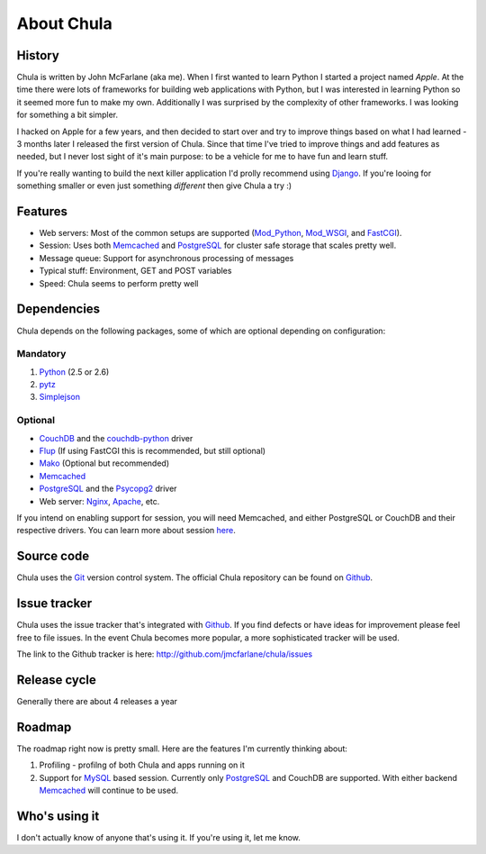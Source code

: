 ===========
About Chula
===========

History
+++++++

Chula is written by John McFarlane (aka me).  When I first wanted to learn
Python I started a project named *Apple*.  At the time there were lots
of frameworks for building web applications with Python, but I was
interested in learning Python so it seemed more fun to make my own.
Additionally I was surprised by the complexity of other frameworks.  I
was looking for something a bit simpler.

I hacked on Apple for a few years, and then decided to start over and
try to improve things based on what I had learned - 3 months later I
released the first version of Chula.  Since that time I've tried to
improve things and add features as needed, but I never lost sight of
it's main purpose: to be a vehicle for me to have fun and learn stuff.

If you're really wanting to build the next killer application I'd
prolly recommend using `Django <http://djangoproject.org>`__.  If
you're looing for something smaller or even just something *different*
then give Chula a try :)

Features
++++++++

* Web servers: Most of the common setups are supported (Mod_Python_,
  Mod_WSGI_, and FastCGI_).
* Session: Uses both Memcached_ and PostgreSQL_ for cluster safe
  storage that scales pretty well.
* Message queue: Support for asynchronous processing of messages
* Typical stuff: Environment, GET and POST variables
* Speed: Chula seems to perform pretty well

Dependencies
++++++++++++

Chula depends on the following packages, some of which are optional
depending on configuration:

Mandatory
~~~~~~~~~

#. Python_ (2.5 or 2.6)
#. pytz_
#. Simplejson_

Optional
~~~~~~~~

* CouchDB_ and the couchdb-python_ driver
* Flup_ (If using FastCGI this is recommended, but still optional)
* Mako_ (Optional but recommended)
* Memcached_
* PostgreSQL_ and the Psycopg2_ driver
* Web server: Nginx_, Apache_, etc.

If you intend on enabling support for session, you will need
Memcached, and either PostgreSQL or CouchDB and their respective
drivers.  You can learn more about session `here <session.html>`_.

Source code
+++++++++++

Chula uses the Git_ version control system.  The official Chula repository
can be found on Github_.

Issue tracker
+++++++++++++

Chula uses the issue tracker that's integrated with Github_.  If you
find defects or have ideas for improvement please feel free to file
issues.  In the event Chula becomes more popular, a more sophisticated
tracker will be used.

The link to the Github tracker is here:
http://github.com/jmcfarlane/chula/issues

Release cycle
+++++++++++++

Generally there are about 4 releases a year

Roadmap
+++++++

The roadmap right now is pretty small.  Here are the features I'm
currently thinking about:

1. Profiling - profilng of both Chula and apps running on it
#. Support for MySQL_ based session.  Currently only PostgreSQL_ and
   CouchDB are supported.  With either backend Memcached_ will continue to be
   used.

Who's using it
++++++++++++++

I don't actually know of anyone that's using it.  If you're using it,
let me know.

.. Internal hyperlinks
.. _About: about.html
.. _`Getting Started`: getting_started.html

.. External hyperlinks
.. _Apache: http://www.apache.org
.. _Cheetah: http://www.cheetahtemplate.org
.. _CouchDB: http://couchdb.apache.org
.. _couchdb-python: http://code.google.com/p/couchdb-python/
.. _FastCGI: http://en.wikipedia.org/wiki/FastCGI
.. _Flup: http://trac.saddi.com/flup
.. _Git: http://www.git.cz
.. _Github: http://www.github.com/jmcfarlane/chula
.. _Mako: http://www.makotemplates.org
.. _Memcached: http://www.memcached.org
.. _Mod_python: http://www.modpython.org
.. _Mod_WSGI: http://code.google.com/p/modwsgi/
.. _MVC: http://en.wikipedia.org/wiki/Model%E2%80%93view%E2%80%93controller
.. _MySQL: http://www.mysql.org
.. _Nginx: http://nginx.org
.. _package: http://docs.python.org/tutorial/modules.html#packages
.. _PostgreSQL: http://www.postgresql.org
.. _Psycopg2: https://dndg.it/cgi-bin/gitweb.cgi?p=public/psycopg2.git
.. _Python: http://www.python.org
.. _pytz: http://pytz.sourceforge.net
.. _reST: http://www.restructuredtext.org
.. _Simplejson: http://www.undefined.org/python/
